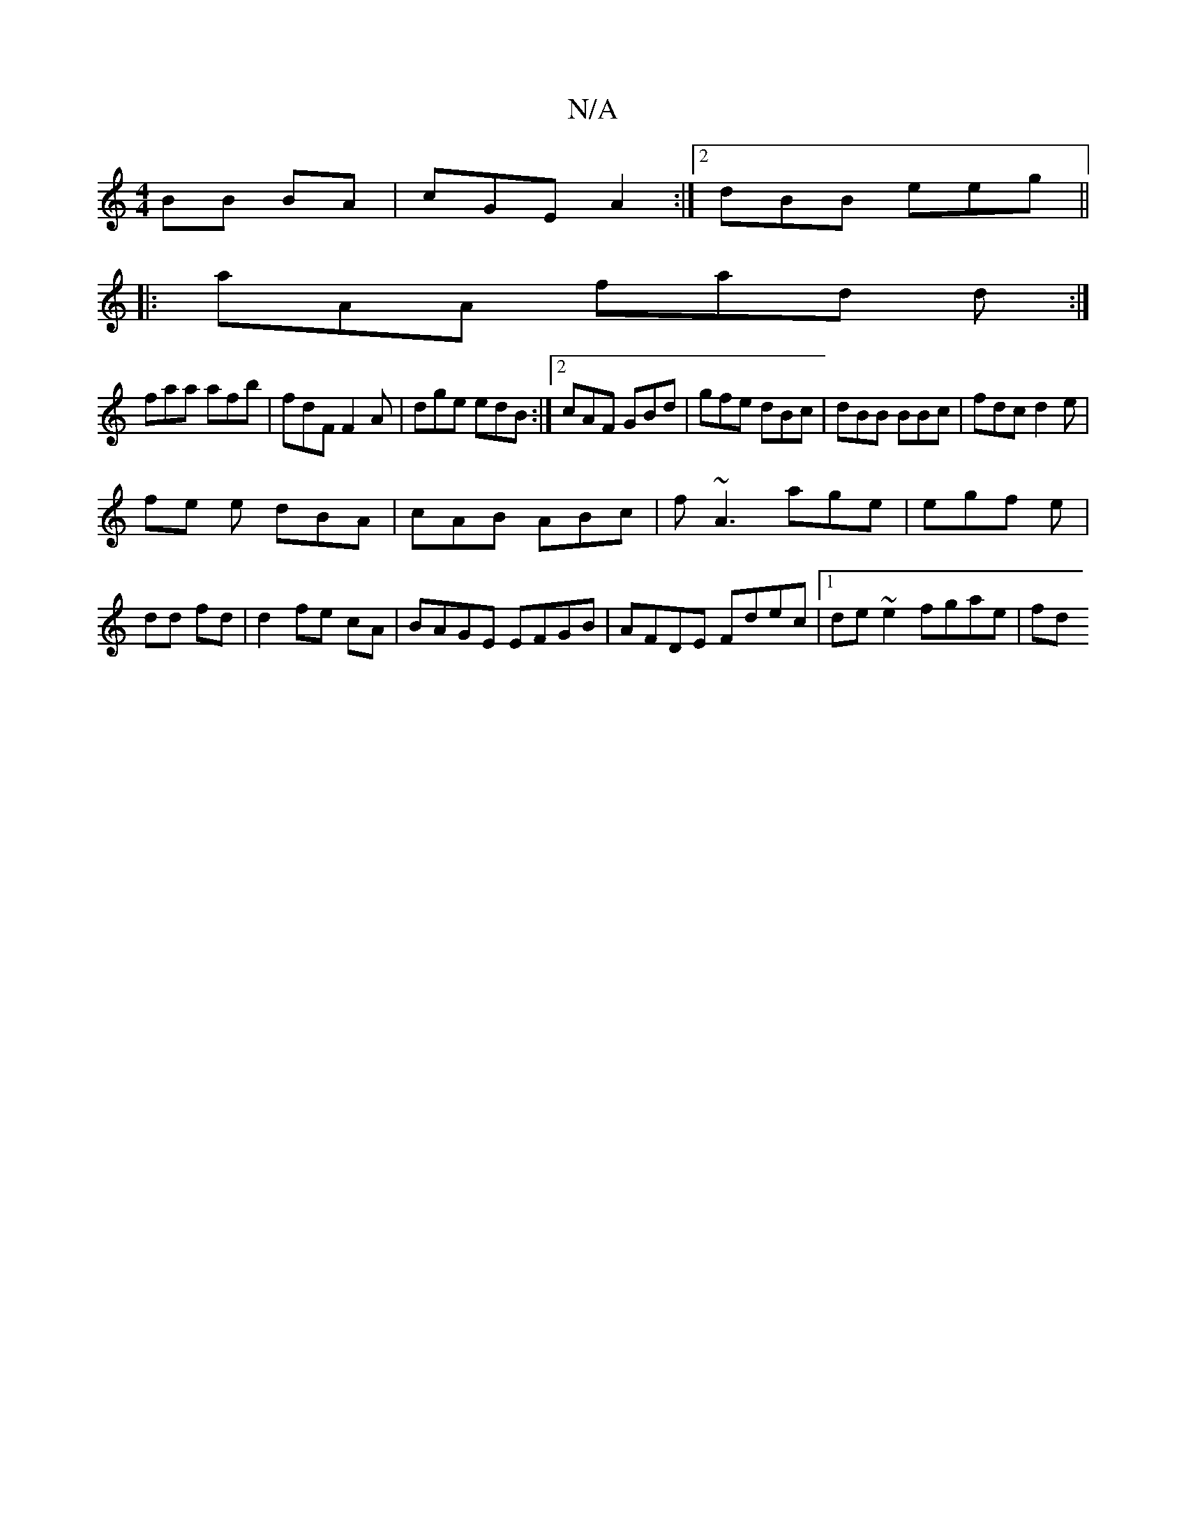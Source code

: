 X:1
T:N/A
M:4/4
R:N/A
K:Cmajor
BB BA | cGE A2 :|2 dBB eeg||
|: aAA fad d :|
faa afb| fdF F2A | dge edB :|2 cAF GBd | gfe dBc | dBB BBc | fdc d2 e|
fe e dBA|cAB ABc|f~A3 age|egf e|dd fd|d2 fe cA | BAGE EFGB|AFDE Fdec|1 de~e2 fgae|fd